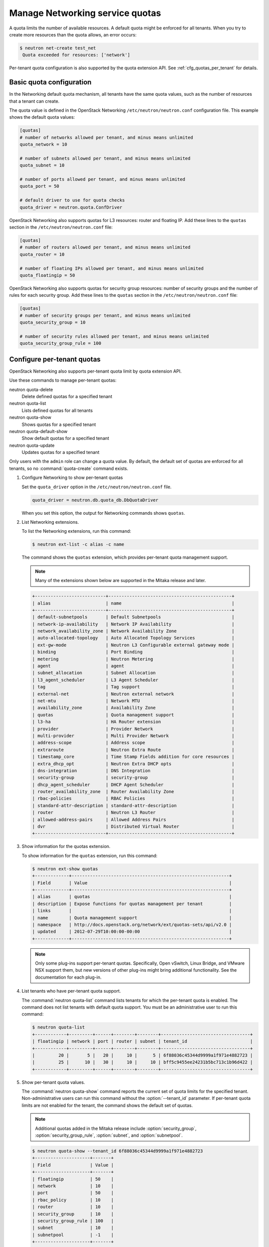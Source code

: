 ================================
Manage Networking service quotas
================================

A quota limits the number of available resources. A default
quota might be enforced for all tenants. When you try to create
more resources than the quota allows, an error occurs:

.. code-block:: ini

   $ neutron net-create test_net
    Quota exceeded for resources: ['network']

Per-tenant quota configuration is also supported by the quota
extension API. See :ref:`cfg_quotas_per_tenant` for details.

Basic quota configuration
~~~~~~~~~~~~~~~~~~~~~~~~~

In the Networking default quota mechanism, all tenants have
the same quota values, such as the number of resources that a
tenant can create.

The quota value is defined in the OpenStack Networking
``/etc/neutron/neutron.conf`` configuration file. This example shows the
default quota values:

.. code-block:: ini

   [quotas]
   # number of networks allowed per tenant, and minus means unlimited
   quota_network = 10

   # number of subnets allowed per tenant, and minus means unlimited
   quota_subnet = 10

   # number of ports allowed per tenant, and minus means unlimited
   quota_port = 50

   # default driver to use for quota checks
   quota_driver = neutron.quota.ConfDriver

OpenStack Networking also supports quotas for L3 resources:
router and floating IP. Add these lines to the
``quotas`` section in the ``/etc/neutron/neutron.conf`` file:

.. code-block:: ini

   [quotas]
   # number of routers allowed per tenant, and minus means unlimited
   quota_router = 10

   # number of floating IPs allowed per tenant, and minus means unlimited
   quota_floatingip = 50

OpenStack Networking also supports quotas for security group
resources: number of security groups and the number of rules for
each security group. Add these lines to the
``quotas`` section in the ``/etc/neutron/neutron.conf`` file:

.. code-block:: ini

   [quotas]
   # number of security groups per tenant, and minus means unlimited
   quota_security_group = 10

   # number of security rules allowed per tenant, and minus means unlimited
   quota_security_group_rule = 100

.. _cfg_quotas_per_tenant:

Configure per-tenant quotas
~~~~~~~~~~~~~~~~~~~~~~~~~~~
OpenStack Networking also supports per-tenant quota limit by
quota extension API.

Use these commands to manage per-tenant quotas:

neutron quota-delete
    Delete defined quotas for a specified tenant

neutron quota-list
    Lists defined quotas for all tenants

neutron quota-show
    Shows quotas for a specified tenant

neutron quota-default-show
    Show default quotas for a specified tenant

neutron quota-update
    Updates quotas for a specified tenant

Only users with the ``admin`` role can change a quota value. By default,
the default set of quotas are enforced for all tenants, so no
:command:`quota-create` command exists.

#. Configure Networking to show per-tenant quotas

   Set the ``quota_driver`` option in the ``/etc/neutron/neutron.conf`` file.

   .. code-block:: ini

      quota_driver = neutron.db.quota_db.DbQuotaDriver

   When you set this option, the output for Networking commands shows ``quotas``.

#. List Networking extensions.

   To list the Networking extensions, run this command:

   .. code-block:: console

      $ neutron ext-list -c alias -c name

   The command shows the ``quotas`` extension, which provides
   per-tenant quota management support.

   .. note::

      Many of the extensions shown below are supported in the Mitaka release and later.

   .. code-block:: console

      +---------------------------+-----------------------------------------------+
      | alias                     | name                                          |
      +---------------------------+-----------------------------------------------+
      | default-subnetpools       | Default Subnetpools                           |
      | network-ip-availability   | Network IP Availability                       |
      | network_availability_zone | Network Availability Zone                     |
      | auto-allocated-topology   | Auto Allocated Topology Services              |
      | ext-gw-mode               | Neutron L3 Configurable external gateway mode |
      | binding                   | Port Binding                                  |
      | metering                  | Neutron Metering                              |
      | agent                     | agent                                         |
      | subnet_allocation         | Subnet Allocation                             |
      | l3_agent_scheduler        | L3 Agent Scheduler                            |
      | tag                       | Tag support                                   |
      | external-net              | Neutron external network                      |
      | net-mtu                   | Network MTU                                   |
      | availability_zone         | Availability Zone                             |
      | quotas                    | Quota management support                      |
      | l3-ha                     | HA Router extension                           |
      | provider                  | Provider Network                              |
      | multi-provider            | Multi Provider Network                        |
      | address-scope             | Address scope                                 |
      | extraroute                | Neutron Extra Route                           |
      | timestamp_core            | Time Stamp Fields addition for core resources |
      | extra_dhcp_opt            | Neutron Extra DHCP opts                       |
      | dns-integration           | DNS Integration                               |
      | security-group            | security-group                                |
      | dhcp_agent_scheduler      | DHCP Agent Scheduler                          |
      | router_availability_zone  | Router Availability Zone                      |
      | rbac-policies             | RBAC Policies                                 |
      | standard-attr-description | standard-attr-description                     |
      | router                    | Neutron L3 Router                             |
      | allowed-address-pairs     | Allowed Address Pairs                         |
      | dvr                       | Distributed Virtual Router                    |
      +---------------------------+-----------------------------------------------+

#. Show information for the quotas extension.

   To show information for the ``quotas`` extension, run this command:

   .. code-block:: console

      $ neutron ext-show quotas
      +-------------+------------------------------------------------------------+
      | Field       | Value                                                      |
      +-------------+------------------------------------------------------------+
      | alias       | quotas                                                     |
      | description | Expose functions for quotas management per tenant          |
      | links       |                                                            |
      | name        | Quota management support                                   |
      | namespace   | http://docs.openstack.org/network/ext/quotas-sets/api/v2.0 |
      | updated     | 2012-07-29T10:00:00-00:00                                  |
      +-------------+------------------------------------------------------------+

   .. note::

      Only some plug-ins support per-tenant quotas.
      Specifically, Open vSwitch, Linux Bridge, and VMware NSX
      support them, but new versions of other plug-ins might
      bring additional functionality. See the documentation for
      each plug-in.

#. List tenants who have per-tenant quota support.

   The :command:`neutron quota-list` command lists tenants for which the
   per-tenant quota is enabled. The command does not list tenants with default
   quota support. You must be an administrative user to run this command:

   .. code-block:: console

      $ neutron quota-list
      +------------+---------+------+--------+--------+----------------------------------+
      | floatingip | network | port | router | subnet | tenant_id                        |
      +------------+---------+------+--------+--------+----------------------------------+
      |         20 |       5 |   20 |     10 |      5 | 6f88036c45344d9999a1f971e4882723 |
      |         25 |      10 |   30 |     10 |     10 | bff5c9455ee24231b5bc713c1b96d422 |
      +------------+---------+------+--------+--------+----------------------------------+

#. Show per-tenant quota values.

   The :command:`neutron quota-show` command reports the current
   set of quota limits for the specified tenant.
   Non-administrative users can run this command without the
   :option:`--tenant_id` parameter. If per-tenant quota limits are
   not enabled for the tenant, the command shows the default
   set of quotas.

   .. note::

      Additional quotas added in the Mitaka release include :option:`security_group`,
      :option:`security_group_rule`, :option:`subnet`, and :option:`subnetpool`.

   .. code-block:: console

      $ neutron quota-show --tenant_id 6f88036c45344d9999a1f971e4882723
      +---------------------+-------+
      | Field               | Value |
      +---------------------+-------+
      | floatingip          | 50    |
      | network             | 10    |
      | port                | 50    |
      | rbac_policy         | 10    |
      | router              | 10    |
      | security_group      | 10    |
      | security_group_rule | 100   |
      | subnet              | 10    |
      | subnetpool          | -1    |
      +---------------------+-------+

   The following command shows the command output for a
   non-administrative user.

   .. code-block:: console

      $ neutron quota-show
      +---------------------+-------+
      | Field               | Value |
      +---------------------+-------+
      | floatingip          | 50    |
      | network             | 10    |
      | port                | 50    |
      | rbac_policy         | 10    |
      | router              | 10    |
      | security_group      | 10    |
      | security_group_rule | 100   |
      | subnet              | 10    |
      | subnetpool          | -1    |
      +---------------------+-------+

#. Update quota values for a specified tenant.

   Use the :command:`neutron quota-update` command to
   update a quota for a specified tenant.

   .. code-block:: console

      $ neutron quota-update --tenant_id 6f88036c45344d9999a1f971e4882723 --network 5
      +---------------------+-------+
      | Field               | Value |
      +---------------------+-------+
      | floatingip          | 50    |
      | network             | 5     |
      | port                | 50    |
      | rbac_policy         | 10    |
      | router              | 10    |
      | security_group      | 10    |
      | security_group_rule | 100   |
      | subnet              | 10    |
      | subnetpool          | -1    |
      +---------------------+-------+

   You can update quotas for multiple resources through one
   command.

   .. code-block:: console

      $ neutron quota-update --tenant_id 6f88036c45344d9999a1f971e4882723 --subnet 5 --port 20
      +---------------------+-------+
      | Field               | Value |
      +---------------------+-------+
      | floatingip          | 50    |
      | network             | 5     |
      | port                | 20    |
      | rbac_policy         | 10    |
      | router              | 10    |
      | security_group      | 10    |
      | security_group_rule | 100   |
      | subnet              | 5     |
      | subnetpool          | -1    |
      +---------------------+-------+

   To update the limits for an L3 resource such as, router
   or floating IP, you must define new values for the quotas
   after the ``--`` directive.

   This example updates the limit of the number of floating
   IPs for the specified tenant.

   .. code-block:: console

      $ neutron quota-update --tenant_id 6f88036c45344d9999a1f971e4882723 --floatingip 20
      +---------------------+-------+
      | Field               | Value |
      +---------------------+-------+
      | floatingip          | 20    |
      | network             | 5     |
      | port                | 20    |
      | rbac_policy         | 10    |
      | router              | 10    |
      | security_group      | 10    |
      | security_group_rule | 100   |
      | subnet              | 5     |
      | subnetpool          | -1    |
      +---------------------+-------+

   You can update the limits of multiple resources by
   including L2 resources and L3 resource through one
   command:

   .. code-block:: console

      $ neutron quota-update --tenant_id 6f88036c45344d9999a1f971e4882723 \
        --network 3 --subnet 3 --port 3 --floatingip 3 --router 3
      +---------------------+-------+
      | Field               | Value |
      +---------------------+-------+
      | floatingip          | 3     |
      | network             | 3     |
      | port                | 3     |
      | rbac_policy         | 10    |
      | router              | 3     |
      | security_group      | 10    |
      | security_group_rule | 100   |
      | subnet              | 3     |
      | subnetpool          | -1    |
      +---------------------+-------+

#. Delete per-tenant quota values.

   To clear per-tenant quota limits, use the
   :command:`neutron quota-delete` command.

   .. code-block:: console

      $ neutron quota-delete --tenant_id 6f88036c45344d9999a1f971e4882723
       Deleted quota: 6f88036c45344d9999a1f971e4882723

   After you run this command, you can see that quota
   values for the tenant are reset to the default values.

   .. code-block:: console

      $ neutron quota-show --tenant_id 6f88036c45344d9999a1f971e4882723
      +---------------------+-------+
      | Field               | Value |
      +---------------------+-------+
      | floatingip          | 50    |
      | network             | 10    |
      | port                | 50    |
      | rbac_policy         | 10    |
      | router              | 10    |
      | security_group      | 10    |
      | security_group_rule | 100   |
      | subnet              | 10     |
      | subnetpool          | -1    |
      +---------------------+-------+
